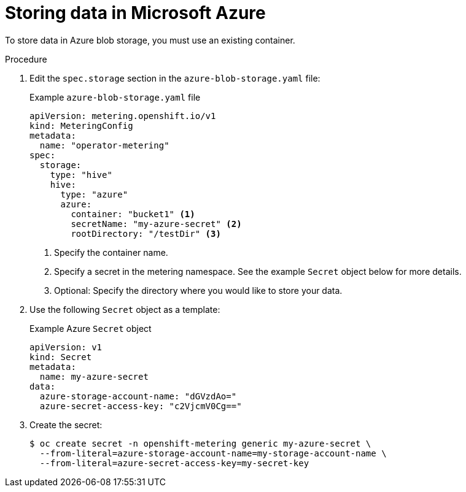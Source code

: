 // Module included in the following assemblies:
//
// * metering/configuring_metering/metering-configure-persistent-storage.adoc

[id="metering-store-data-in-azure_{context}"]
= Storing data in Microsoft Azure

[role="_abstract"]
To store data in Azure blob storage, you must use an existing container.

.Procedure

. Edit the `spec.storage` section in the `azure-blob-storage.yaml` file:
+
.Example `azure-blob-storage.yaml` file
[source,yaml]
----
apiVersion: metering.openshift.io/v1
kind: MeteringConfig
metadata:
  name: "operator-metering"
spec:
  storage:
    type: "hive"
    hive:
      type: "azure"
      azure:
        container: "bucket1" <1>
        secretName: "my-azure-secret" <2>
        rootDirectory: "/testDir" <3>
----
<1> Specify the container name.
<2> Specify a secret in the metering namespace. See the example `Secret` object below for more details.
<3> Optional: Specify the directory where you would like to store your data.

. Use the following `Secret` object as a template:
+
.Example Azure `Secret` object
[source,yaml]
----
apiVersion: v1
kind: Secret
metadata:
  name: my-azure-secret
data:
  azure-storage-account-name: "dGVzdAo="
  azure-secret-access-key: "c2VjcmV0Cg=="
----

. Create the secret:
+
[source,terminal]
----
$ oc create secret -n openshift-metering generic my-azure-secret \
  --from-literal=azure-storage-account-name=my-storage-account-name \
  --from-literal=azure-secret-access-key=my-secret-key
----
